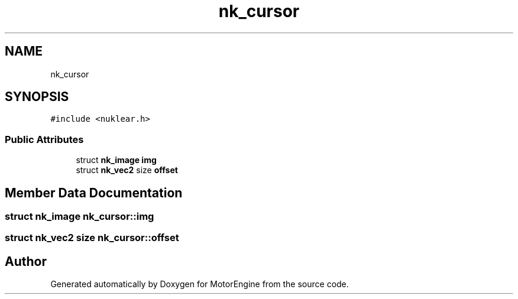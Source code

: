 .TH "nk_cursor" 3 "Mon Apr 3 2023" "Version 0.2.1" "MotorEngine" \" -*- nroff -*-
.ad l
.nh
.SH NAME
nk_cursor
.SH SYNOPSIS
.br
.PP
.PP
\fC#include <nuklear\&.h>\fP
.SS "Public Attributes"

.in +1c
.ti -1c
.RI "struct \fBnk_image\fP \fBimg\fP"
.br
.ti -1c
.RI "struct \fBnk_vec2\fP size \fBoffset\fP"
.br
.in -1c
.SH "Member Data Documentation"
.PP 
.SS "struct \fBnk_image\fP nk_cursor::img"

.SS "struct \fBnk_vec2\fP size nk_cursor::offset"


.SH "Author"
.PP 
Generated automatically by Doxygen for MotorEngine from the source code\&.
